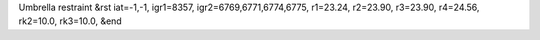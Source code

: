Umbrella restraint
&rst 
iat=-1,-1, igr1=8357, igr2=6769,6771,6774,6775, r1=23.24, r2=23.90, r3=23.90, r4=24.56, rk2=10.0, rk3=10.0,
&end
